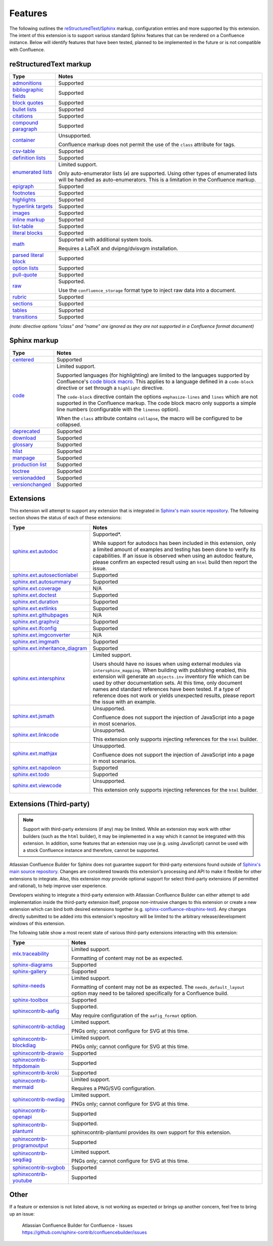Features
========

The following outlines the reStructuredText_/Sphinx_ markup, configuration
entries and more supported by this extension. The intent of this extension is to
support various standard Sphinx features that can be rendered on a Confluence
instance. Below will identify features that have been tested, planned to be
implemented in the future or is not compatible with Confluence.

.. keywords | Planned, Prospect, Supported, Unplanned, Unsupported

reStructuredText markup
-----------------------

.. only:: latex

    .. tabularcolumns:: |p{4cm}|p{12cm}|

======================= =====
Type                    Notes
======================= =====
`admonitions`_          Supported
`bibliographic fields`_ Supported
`block quotes`_         Supported
`bullet lists`_         Supported
`citations`_            Supported
`compound paragraph`_   Supported
`container`_            Unsupported.

                        Confluence markup does not permit the use of the
                        ``class`` attribute for tags.
`csv-table`_            Supported
`definition lists`_     Supported
`enumerated lists`_     Limited support.

                        Only auto-enumerator lists (``#``) are supported. Using
                        other types of enumerated lists will be handled as
                        auto-enumerators. This is a limitation in the Confluence
                        markup.
`epigraph`_             Supported
`footnotes`_            Supported
`highlights`_           Supported
`hyperlink targets`_    Supported
`images`_               Supported
`inline markup`_        Supported
`list-table`_           Supported
`literal blocks`_       Supported
`math`_                 Supported with additional system tools.

                        Requires a LaTeX and dvipng/dvisvgm installation.
`parsed literal block`_ Supported
`option lists`_         Supported
`pull-quote`_           Supported
`raw`_                  Supported.

                        Use the ``confluence_storage`` format type to inject raw
                        data into a document.
`rubric`_               Supported
`sections`_             Supported
`tables`_               Supported
`transitions`_          Supported
======================= =====

*(note: directive options "class" and "name" are ignored as they are not
supported in a Confluence format document)*

Sphinx markup
-------------

.. only:: latex

    .. tabularcolumns:: |p{4cm}|p{12cm}|

======================= =====
Type                    Notes
======================= =====
`centered`_             Supported
`code`_                 Limited support.

                        Supported languages (for highlighting) are limited to
                        the languages supported by Confluence's
                        `code block macro`_. This applies to a language defined
                        in a ``code-block`` directive or set through a
                        ``highlight`` directive.

                        The ``code-block`` directive contain the options
                        ``emphasize-lines`` and ``lines`` which are not
                        supported in the Confluence markup. The code block macro
                        only supports a simple line numbers (configurable with
                        the ``linenos`` option).

                        When the ``class`` attribute contains ``collapse``, the
                        macro will be configured to be collapsed.
`deprecated`_           Supported
`download`_             Supported
`glossary`_             Supported
`hlist`_                Supported
`manpage`_              Supported
`production list`_      Supported
`toctree`_              Supported
`versionadded`_         Supported
`versionchanged`_       Supported
======================= =====

.. raw:: latex

    \newpage

Extensions
----------

This extension will attempt to support any extension that is integrated in
`Sphinx's main source repository`_. The following section shows the status of
each of these extensions:

.. only:: latex

    .. tabularcolumns:: |p{5cm}|p{11cm}|

================================= =====
Type                              Notes
================================= =====
`sphinx.ext.autodoc`_             Supported*.

                                  While support for autodocs has been included
                                  in this extension, only a limited amount of
                                  examples and testing has been done to verify
                                  its capabilities. If an issue is observed when
                                  using an autodoc feature, please confirm an
                                  expected result using an ``html`` build then
                                  report the issue.
`sphinx.ext.autosectionlabel`_    Supported
`sphinx.ext.autosummary`_         Supported
`sphinx.ext.coverage`_            N/A
`sphinx.ext.doctest`_             Supported
`sphinx.ext.duration`_            Supported
`sphinx.ext.extlinks`_            Supported
`sphinx.ext.githubpages`_         N/A
`sphinx.ext.graphviz`_            Supported
`sphinx.ext.ifconfig`_            Supported
`sphinx.ext.imgconverter`_        N/A
`sphinx.ext.imgmath`_             Supported
`sphinx.ext.inheritance_diagram`_ Supported
`sphinx.ext.intersphinx`_         Limited support.

                                  Users should have no issues when using
                                  external modules via ``intersphinx_mapping``.
                                  When building with publishing enabled, this
                                  extension will generate an ``objects.inv``
                                  inventory file which can be used by other
                                  documentation sets. At this time, only
                                  document names and standard references have
                                  been tested. If a type of reference does not
                                  work or yields unexpected results, please
                                  report the issue with an example.
`sphinx.ext.jsmath`_              Unsupported.

                                  Confluence does not support the injection of
                                  JavaScript into a page in most scenarios.
`sphinx.ext.linkcode`_            Unsupported.

                                  This extension only supports injecting
                                  references for the ``html`` builder.
`sphinx.ext.mathjax`_             Unsupported.

                                  Confluence does not support the injection of
                                  JavaScript into a page in most scenarios.
`sphinx.ext.napoleon`_            Supported
`sphinx.ext.todo`_                Supported
`sphinx.ext.viewcode`_            Unsupported.

                                  This extension only supports injecting
                                  references for the ``html`` builder.
================================= =====

.. raw:: latex

    \newpage

Extensions (Third-party)
------------------------

.. note::

    Support with third-party extensions (if any) may be limited. While an
    extension may work with other builders (such as the ``html`` builder), it
    may be implemented in a way which it cannot be integrated with this
    extension. In addition, some features that an extension may use (e.g. using
    JavaScript) cannot be used with a stock Confluence instance and therefore,
    cannot be supported.

Atlassian Confluence Builder for Sphinx does not guarantee support for
third-party extensions found outside of `Sphinx's main source repository`_.
Changes are considered towards this extension's processing and API to make it
flexible for other extensions to integrate. Also, this extension *may* provide
optional support for select third-party extensions (if permitted and rational),
to help improve user experience.

Developers wishing to integrate a third-party extension with Atlassian
Confluence Builder can either attempt to add implementation inside the
third-party extension itself, propose non-intrusive changes to this extension
or create a new extension which can bind both desired extensions together
(e.g. `sphinx-confluence-nbsphinx-test`_). Any changes directly submitted to be
added into this extension's repository will be limited to the arbitrary
release/development windows of this extension.

The following table show a most recent state of various third-party extensions
interacting with this extension:

.. only:: latex

    .. tabularcolumns:: |p{5cm}|p{11cm}|

================================= =====
Type                              Notes
================================= =====
`mlx.traceability`_               Limited support.

                                  Formatting of content may not be as expected.
`sphinx-diagrams`_                Supported
`sphinx-gallery`_                 Supported
`sphinx-needs`_                   Limited support.

                                  Formatting of content may not be as expected.
                                  The ``needs_default_layout`` option may need
                                  to be tailored specifically for a Confluence
                                  build.
`sphinx-toolbox`_                 Supported
`sphinxcontrib-aafig`_            Supported.

                                  May require configuration of the
                                  ``aafig_format`` option.
`sphinxcontrib-actdiag`_          Limited support.

                                  PNGs only; cannot configure for SVG at this
                                  time.
`sphinxcontrib-blockdiag`_        Limited support.

                                  PNGs only; cannot configure for SVG at this
                                  time.
`sphinxcontrib-drawio`_           Supported
`sphinxcontrib-httpdomain`_       Supported
`sphinxcontrib-kroki`_            Supported
`sphinxcontrib-mermaid`_          Limited support.

                                  Requires a PNG/SVG configuration.
`sphinxcontrib-nwdiag`_           Limited support.

                                  PNGs only; cannot configure for SVG at this
                                  time.
`sphinxcontrib-openapi`_          Supported
`sphinxcontrib-plantuml`_         Supported.

                                  sphinxcontrib-plantuml provides its own
                                  support for this extension.
`sphinxcontrib-programoutput`_    Supported
`sphinxcontrib-seqdiag`_          Limited support.

                                  PNGs only; cannot configure for SVG at this
                                  time.
`sphinxcontrib-svgbob`_           Supported
`sphinxcontrib-youtube`_          Supported
================================= =====

.. raw:: latex

    \newpage

Other
-----

If a feature or extension is not listed above, is not working as expected or
brings up another concern, feel free to bring up an issue:

    | Atlassian Confluence Builder for Confluence - Issues
    | https://github.com/sphinx-contrib/confluencebuilder/issues


.. _Sphinx's main source repository: https://github.com/sphinx-doc/sphinx/tree/master/sphinx/ext
.. _Sphinx: https://www.sphinx-doc.org/
.. _admonitions: https://docutils.sourceforge.io/docs/ref/rst/directives.html#admonitions
.. _bibliographic fields: https://docutils.sourceforge.io/docs/ref/rst/restructuredtext.html#bibliographic-fields
.. _block quotes: https://docutils.sourceforge.io/docs/ref/rst/restructuredtext.html#block-quotes
.. _bullet lists: https://docutils.sourceforge.io/docs/ref/rst/restructuredtext.html#bullet-lists
.. _centered: https://www.sphinx-doc.org/en/master/usage/restructuredtext/directives.html#directive-centered
.. _citations: https://docutils.sourceforge.io/docs/ref/rst/restructuredtext.html#citations
.. _code block macro: https://support.atlassian.com/confluence-cloud/docs/insert-the-code-block-macro/
.. _code: https://www.sphinx-doc.org/en/master/usage/restructuredtext/directives.html#directive-code-block
.. _compound paragraph: https://docutils.sourceforge.io/docs/ref/rst/directives.html#compound-paragraph
.. _container: https://docutils.sourceforge.io/docs/ref/rst/directives.html#container
.. _csv-table: https://docutils.sourceforge.io/docs/ref/rst/directives.html#csv-table
.. _definition lists: https://docutils.sourceforge.io/docs/ref/rst/restructuredtext.html#definition-lists
.. _deprecated: https://www.sphinx-doc.org/en/master/usage/restructuredtext/directives.html#directive-deprecated
.. _download: https://www.sphinx-doc.org/en/master/usage/restructuredtext/roles.html#role-download
.. _enumerated lists: https://docutils.sourceforge.io/docs/ref/rst/restructuredtext.html#enumerated-lists
.. _epigraph: https://docutils.sourceforge.io/docs/ref/rst/directives.html#epigraph
.. _extension's issues: https://github.com/sphinx-contrib/confluencebuilder/issues
.. _footnotes: https://docutils.sourceforge.io/docs/ref/rst/restructuredtext.html#footnotes
.. _glossary: https://www.sphinx-doc.org/en/master/usage/restructuredtext/directives.html#directive-glossary
.. _highlights: https://docutils.sourceforge.io/docs/ref/rst/directives.html#highlights
.. _hlist: https://www.sphinx-doc.org/en/master/usage/restructuredtext/directives.html#directive-hlist
.. _hyperlink targets: https://docutils.sourceforge.io/docs/ref/rst/restructuredtext.html#hyperlink-targets
.. _images: https://docutils.sourceforge.io/docs/ref/rst/directives.html#images
.. _inline markup: https://docutils.sourceforge.io/docs/ref/rst/restructuredtext.html#inline-markup
.. _list-table: https://docutils.sourceforge.io/docs/ref/rst/directives.html#list-table
.. _literal blocks: https://docutils.sourceforge.io/docs/ref/rst/restructuredtext.html#literal-blocks
.. _manpage: https://www.sphinx-doc.org/en/master/usage/restructuredtext/roles.html#role-manpage
.. _manpages_url: https://www.sphinx-doc.org/en/master/usage/configuration.html#confval-manpages_url
.. _math: https://docutils.sourceforge.io/docs/ref/rst/directives.html#math
.. _mlx.traceability: https://melexis.github.io/sphinx-traceability-extension/
.. _nbsphinx: https://nbsphinx.readthedocs.io/
.. _numfig: https://www.sphinx-doc.org/en/master/usage/configuration.html#confval-numfig
.. _numfig_format: https://www.sphinx-doc.org/en/master/usage/configuration.html#confval-numfig_format
.. _option lists: https://docutils.sourceforge.io/docs/ref/rst/restructuredtext.html#option-lists
.. _parsed literal block: https://docutils.sourceforge.io/docs/ref/rst/directives.html#parsed-literal-block
.. _production list: https://www.sphinx-doc.org/en/master/usage/restructuredtext/directives.html#directive-productionlist
.. _pull-quote: https://docutils.sourceforge.io/docs/ref/rst/directives.html#pull-quote
.. _raw: https://docutils.sourceforge.io/docs/ref/rst/directives.html#raw-data-pass-through
.. _reStructuredText Math: https://docutils.sourceforge.io/docs/ref/rst/directives.html#math
.. _reStructuredText: https://docutils.sourceforge.io/rst.html
.. _rubric: https://docutils.sourceforge.io/docs/ref/rst/directives.html#rubric
.. _sections: https://docutils.sourceforge.io/docs/ref/rst/restructuredtext.html#sections
.. _sphinx-confluence-nbsphinx-test: https://github.com/jdknight/sphinx-confluence-nbsphinx-test
.. _sphinx-diagrams: https://pypi.org/project/sphinx-diagrams/
.. _sphinx-gallery: https://sphinx-gallery.github.io/
.. _sphinx-needs: https://sphinxcontrib-needs.readthedocs.io/
.. _sphinx-toolbox: https://sphinx-toolbox.readthedocs.io/
.. _sphinx.ext.autodoc: https://www.sphinx-doc.org/en/master/usage/extensions/autodoc.html
.. _sphinx.ext.autosectionlabel: https://www.sphinx-doc.org/en/master/usage/extensions/autosectionlabel.html
.. _sphinx.ext.autosummary: https://www.sphinx-doc.org/en/master/usage/extensions/autosummary.html
.. _sphinx.ext.coverage: https://www.sphinx-doc.org/en/master/usage/extensions/coverage.html
.. _sphinx.ext.doctest: https://www.sphinx-doc.org/en/master/usage/extensions/doctest.html
.. _sphinx.ext.duration: https://www.sphinx-doc.org/en/master/usage/extensions/duration.html
.. _sphinx.ext.extlinks: https://www.sphinx-doc.org/en/master/usage/extensions/extlinks.html
.. _sphinx.ext.githubpages: https://www.sphinx-doc.org/en/master/usage/extensions/githubpages.html
.. _sphinx.ext.graphviz: https://www.sphinx-doc.org/en/master/usage/extensions/graphviz.html
.. _sphinx.ext.ifconfig: https://www.sphinx-doc.org/en/master/usage/extensions/ifconfig.html
.. _sphinx.ext.imgconverter: https://www.sphinx-doc.org/en/master/usage/extensions/imgconverter.html
.. _sphinx.ext.imgmath: https://www.sphinx-doc.org/en/master/usage/extensions/math.html#module-sphinx.ext.imgmath
.. _sphinx.ext.inheritance_diagram: https://www.sphinx-doc.org/en/master/usage/extensions/inheritance.html
.. _sphinx.ext.intersphinx: https://www.sphinx-doc.org/en/master/usage/extensions/intersphinx.html
.. _sphinx.ext.jsmath: https://www.sphinx-doc.org/en/master/usage/extensions/math.html#module-sphinx.ext.jsmath
.. _sphinx.ext.linkcode: https://www.sphinx-doc.org/en/master/usage/extensions/linkcode.html
.. _sphinx.ext.mathjax: https://www.sphinx-doc.org/en/master/usage/extensions/math.html#module-sphinx.ext.mathjax
.. _sphinx.ext.napoleon: https://www.sphinx-doc.org/en/master/usage/extensions/napoleon.html
.. _sphinx.ext.todo: https://www.sphinx-doc.org/en/master/usage/extensions/todo.html
.. _sphinx.ext.viewcode: https://www.sphinx-doc.org/en/master/usage/extensions/viewcode.html
.. _sphinxcontrib-aafig: https://pypi.org/project/sphinxcontrib-aafig/
.. _sphinxcontrib-actdiag: https://pypi.org/project/sphinxcontrib-actdiag/
.. _sphinxcontrib-blockdiag: https://pypi.org/project/sphinxcontrib-blockdiag/
.. _sphinxcontrib-drawio: https://pypi.org/project/sphinxcontrib-drawio/
.. _sphinxcontrib-httpdomain: https://sphinxcontrib-httpdomain.readthedocs.io/
.. _sphinxcontrib-kroki: https://pypi.org/project/sphinxcontrib-kroki/
.. _sphinxcontrib-mermaid: https://pypi.org/project/sphinxcontrib-mermaid/
.. _sphinxcontrib-nwdiag: https://pypi.org/project/sphinxcontrib-nwdiag/
.. _sphinxcontrib-openapi: https://sphinxcontrib-openapi.readthedocs.io/
.. _sphinxcontrib-plantuml: https://pypi.org/project/sphinxcontrib-plantuml/
.. _sphinxcontrib-programoutput: https://sphinxcontrib-programoutput.readthedocs.io/
.. _sphinxcontrib-seqdiag: https://pypi.org/project/sphinxcontrib-seqdiag/
.. _sphinxcontrib-svgbob: https://pypi.org/project/sphinxcontrib-svgbob/
.. _sphinxcontrib-youtube: https://pypi.org/project/sphinxcontrib-youtube/
.. _tables: https://docutils.sourceforge.io/docs/ref/rst/restructuredtext.html#tables
.. _toctree: https://www.sphinx-doc.org/en/master/usage/restructuredtext/directives.html#table-of-contents
.. _transitions: https://docutils.sourceforge.io/docs/ref/rst/restructuredtext.html#transitions
.. _versionadded: https://www.sphinx-doc.org/en/master/usage/restructuredtext/directives.html#directive-versionadded
.. _versionchanged: https://www.sphinx-doc.org/en/master/usage/restructuredtext/directives.html#directive-versionchanged
